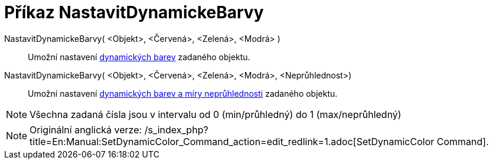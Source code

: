 = Příkaz NastavitDynamickeBarvy
:page-en: commands/SetDynamicColor_Command
ifdef::env-github[:imagesdir: /cs/modules/ROOT/assets/images]

NastavitDynamickeBarvy( <Objekt>, <Červená>, <Zelená>, <Modrá> )::
  Umožní nastavení xref:/Dynamické_barvy.adoc[dynamických barev] zadaného objektu.
NastavitDynamickeBarvy( <Objekt>, <Červená>, <Zelená>, <Modrá>, <Neprůhlednost>)::
  Umožní nastavení xref:/Dynamické_barvy.adoc[dynamických barev a míry neprůhlednosti] zadaného objektu.

[NOTE]
====

Všechna zadaná čísla jsou v intervalu od 0 (min/průhledný) do 1 (max/neprůhledný)

====

[NOTE]
====

Originální anglická verze:
/s_index_php?title=En:Manual:SetDynamicColor_Command_action=edit_redlink=1.adoc[SetDynamicColor Command].

====
